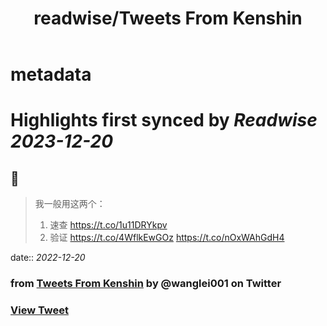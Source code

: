 :PROPERTIES:
:title: readwise/Tweets From Kenshin
:END:


* metadata
:PROPERTIES:
:author: [[wanglei001 on Twitter]]
:full-title: "Tweets From Kenshin"
:category: [[tweets]]
:url: https://twitter.com/wanglei001
:image-url: https://pbs.twimg.com/profile_images/2731983980/3970ce35c4ea2deb72fb37b404f0aa4f.png
:END:

* Highlights first synced by [[Readwise]] [[2023-12-20]]
** 📌
#+BEGIN_QUOTE
我一般用这两个：

1. 速查 https://t.co/1u11DRYkpv
2. 验证 https://t.co/4WflkEwGOz https://t.co/nOxWAhGdH4 
#+END_QUOTE
    date:: [[2022-12-20]]
*** from _Tweets From Kenshin_ by @wanglei001 on Twitter
*** [[https://twitter.com/wanglei001/status/1597815953567657984][View Tweet]]